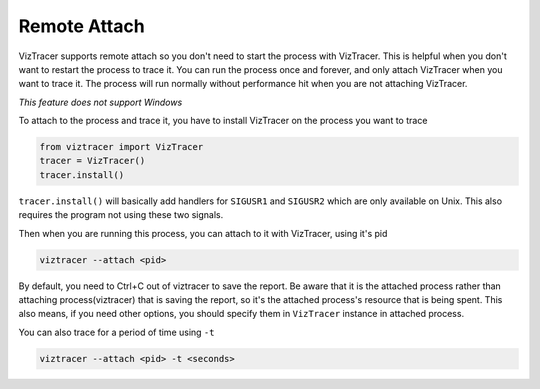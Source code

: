 Remote Attach
=============

VizTracer supports remote attach so you don't need to start the process with VizTracer.
This is helpful when you don't want to restart the process to trace it. You can run
the process once and forever, and only attach VizTracer when you want to trace it.
The process will run normally without performance hit when you are not attaching VizTracer.

*This feature does not support Windows*

To attach to the process and trace it, you have to install VizTracer on the process you
want to trace

.. code-block:: python

    from viztracer import VizTracer
    tracer = VizTracer()
    tracer.install()

``tracer.install()`` will basically add handlers for ``SIGUSR1`` and ``SIGUSR2`` which
are only available on Unix. This also requires the program not using these two signals.

Then when you are running this process, you can attach to it with VizTracer, using it's pid

.. code-block::

    viztracer --attach <pid>
    
By default, you need to Ctrl+C out of viztracer to save the report. Be aware that it is
the attached process rather than attaching process(viztracer) that is saving the report,
so it's the attached process's resource that is being spent. This also means, if you need
other options, you should specify them in ``VizTracer`` instance in attached process.

You can also trace for a period of time using ``-t``

.. code-block::

    viztracer --attach <pid> -t <seconds>
